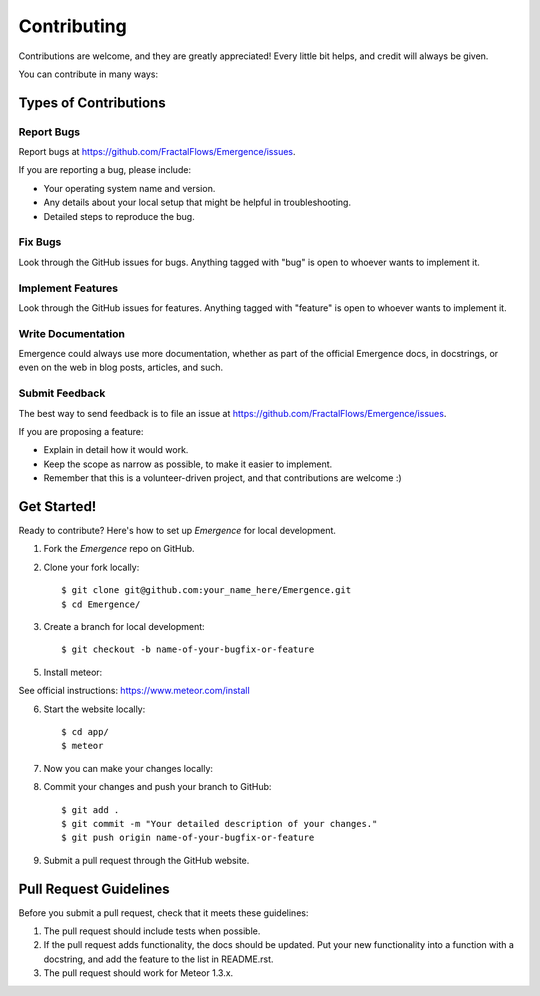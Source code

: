 .. highlight:: shell

============
Contributing
============

Contributions are welcome, and they are greatly appreciated! Every
little bit helps, and credit will always be given.

You can contribute in many ways:

Types of Contributions
----------------------

Report Bugs
~~~~~~~~~~~

Report bugs at https://github.com/FractalFlows/Emergence/issues.

If you are reporting a bug, please include:

* Your operating system name and version.
* Any details about your local setup that might be helpful in troubleshooting.
* Detailed steps to reproduce the bug.

Fix Bugs
~~~~~~~~

Look through the GitHub issues for bugs. Anything tagged with "bug"
is open to whoever wants to implement it.

Implement Features
~~~~~~~~~~~~~~~~~~

Look through the GitHub issues for features. Anything tagged with "feature"
is open to whoever wants to implement it.

Write Documentation
~~~~~~~~~~~~~~~~~~~

Emergence could always use more documentation, whether as part of the
official Emergence docs, in docstrings, or even on the web in blog posts,
articles, and such.

Submit Feedback
~~~~~~~~~~~~~~~

The best way to send feedback is to file an issue at https://github.com/FractalFlows/Emergence/issues.

If you are proposing a feature:

* Explain in detail how it would work.
* Keep the scope as narrow as possible, to make it easier to implement.
* Remember that this is a volunteer-driven project, and that contributions
  are welcome :)

Get Started!
------------

Ready to contribute? Here's how to set up `Emergence` for local development.

1. Fork the `Emergence` repo on GitHub.
2. Clone your fork locally::

    $ git clone git@github.com:your_name_here/Emergence.git
    $ cd Emergence/

3. Create a branch for local development::

    $ git checkout -b name-of-your-bugfix-or-feature

5. Install meteor::

See official instructions: https://www.meteor.com/install

6. Start the website locally::

    $ cd app/
    $ meteor

7. Now you can make your changes locally::

8. Commit your changes and push your branch to GitHub::

    $ git add .
    $ git commit -m "Your detailed description of your changes."
    $ git push origin name-of-your-bugfix-or-feature

9. Submit a pull request through the GitHub website.

Pull Request Guidelines
-----------------------

Before you submit a pull request, check that it meets these guidelines:

1. The pull request should include tests when possible.
2. If the pull request adds functionality, the docs should be updated. Put
   your new functionality into a function with a docstring, and add the
   feature to the list in README.rst.
3. The pull request should work for Meteor 1.3.x.
